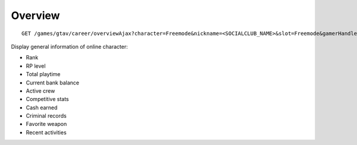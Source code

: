Overview
========

::

    GET /games/gtav/career/overviewAjax?character=Freemode&nickname=<SOCIALCLUB_NAME>&slot=Freemode&gamerHandle=&gamerTag=&_=1419694640015

Display general information of online character:

-  Rank
-  RP level
-  Total playtime
-  Current bank balance
-  Active crew
-  Competitive stats
-  Cash earned
-  Criminal records
-  Favorite weapon
-  Recent activities
